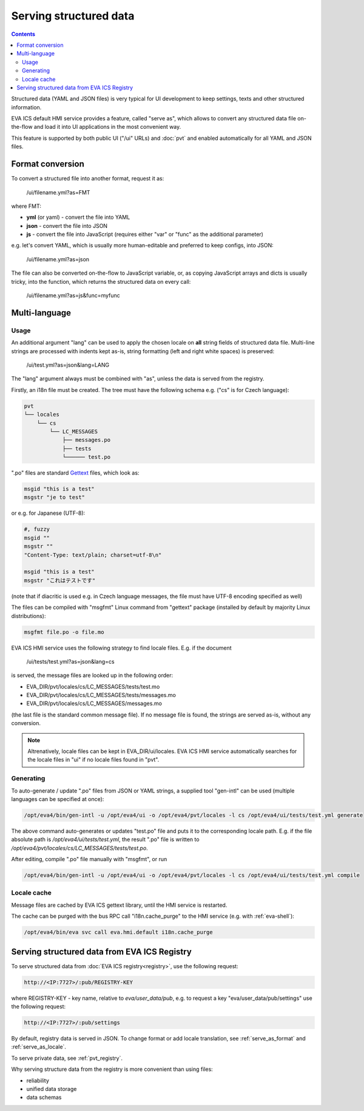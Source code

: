 Serving structured data
***********************

.. contents::

Structured data (YAML and JSON files) is very typical for UI development to
keep settings, texts and other structured information.

EVA ICS default HMI service provides a feature, called "serve as", which allows
to convert any structured data file on-the-flow and load it into UI
applications in the most convenient way.

This feature is supported by both public UI ("/ui" URLs) and :doc:`pvt` and
enabled automatically for all YAML and JSON files.

.. _serve_as_format:

Format conversion
=================

To convert a structured file into another format, request it as:

    /ui/filename.yml?as=FMT

where FMT:

* **yml** (or yaml) - convert the file into YAML
* **json** - convert the file into JSON
* **js** - convert the file into JavaScript (requires either "var" or "func" as
  the additional parameter)

e.g. let's convert YAML, which is usually more human-editable and preferred to
keep configs, into JSON:

    /ui/filename.yml?as=json

The file can also be converted on-the-flow to JavaScript variable, or, as
copying JavaScript arrays and dicts is usually tricky, into the function, which
returns the structured data on every call:

    /ui/filename.yml?as=js&func=myfunc

.. _serve_as_locale:

Multi-language
==============

Usage
-----

An additional argument "lang" can be used to apply the chosen locale on **all**
string fields of structured data file. Multi-line strings are processed with
indents kept as-is, string formatting (left and right white spaces) is
preserved:

    /ui/test.yml?as=json&lang=LANG

The "lang" argument always must be combined with "as", unless the data is
served from the registry.

Firstly, an i18n file must be created. The tree must have the following schema
e.g. ("cs" is for Czech language):

.. code::

    pvt
    └── locales
        └── cs
            └── LC_MESSAGES
                ├── messages.po
                ├── tests
                └────── test.po

".po" files are standard `Gettext <https://en.wikipedia.org/wiki/Gettext>`_
files, which look as:

.. code::

    msgid "this is a test"
    msgstr "je to test"

or e.g. for Japanese (UTF-8):

.. code::

    #, fuzzy
    msgid ""
    msgstr ""
    "Content-Type: text/plain; charset=utf-8\n"

    msgid "this is a test"
    msgstr "これはテストです"

(note that if diacritic is used e.g. in Czech language messages, the file must
have UTF-8 encoding specified as well)

The files can be compiled with "msgfmt" Linux command from "gettext" package
(installed by default by majority Linux distributions):

.. code:: shell

    msgfmt file.po -o file.mo

EVA ICS HMI service uses the following strategy to find locale files. E.g. if
the document

    /ui/tests/test.yml?as=json&lang=cs

is served, the message files are looked up in the following order:

* EVA_DIR/pvt/locales/cs/LC_MESSAGES/tests/test.mo
* EVA_DIR/pvt/locales/cs/LC_MESSAGES/tests/messages.mo
* EVA_DIR/pvt/locales/cs/LC_MESSAGES/messages.mo

(the last file is the standard common message file). If no message file is
found, the strings are served as-is, without any conversion.

.. note::

    Altrenatively, locale files can be kept in EVA_DIR/ui/locales. EVA ICS HMI
    service automatically searches for the locale files in "ui" if no locale
    files found in "pvt".

Generating
----------

To auto-generate / update ".po" files from JSON or YAML strings, a supplied
tool "gen-intl" can be used (multiple languages can be specified at once):

.. code:: shell

    /opt/eva4/bin/gen-intl -u /opt/eva4/ui -o /opt/eva4/pvt/locales -l cs /opt/eva4/ui/tests/test.yml generate

The above command auto-generates or updates "test.po" file and puts it to the
corresponding locale path. E.g. if the file absolute path is
*/opt/eva4/ui/tests/test.yml*, the result ".po" file is written to
*/opt/eva4/pvt/locales/cs/LC_MESSAGES/tests/test.po*.

After editing, compile ".po" file manually with "msgfmt", or run

.. code:: shell

    /opt/eva4/bin/gen-intl -u /opt/eva4/ui -o /opt/eva4/pvt/locales -l cs /opt/eva4/ui/tests/test.yml compile

Locale cache
------------

Message files are cached by EVA ICS gettext library, until the HMI service is
restarted.

The cache can be purged with the bus RPC call "i18n.cache_purge" to the HMI
service (e.g. with :ref:`eva-shell`):

.. code:: shell

    /opt/eva4/bin/eva svc call eva.hmi.default i18n.cache_purge

Serving structured data from EVA ICS Registry
=============================================

To serve structured data from :doc:`EVA ICS registry<registry>`, use the
following request:

.. code-block:: shell

    http://<IP:7727>/:pub/REGISTRY-KEY

where REGISTRY-KEY - key name, relative to *eva/user_data/pub*, e.g.
to request a key "eva/user_data/pub/settings" use the following request:

.. code-block:: shell

    http://<IP:7727>/:pub/settings

By default, registry data is served in JSON. To change format or add locale
translation, see :ref:`serve_as_format` and :ref:`serve_as_locale`.

To serve private data, see :ref:`pvt_registry`.

Why serving structure data from the registry is more convenient than using
files:

* reliability
* unified data storage
* data schemas
